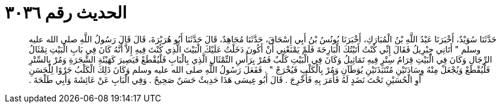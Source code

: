 
= الحديث رقم ٣٠٣٦

[quote.hadith]
حَدَّثَنَا سُوَيْدٌ، أَخْبَرَنَا عَبْدُ اللَّهِ بْنُ الْمُبَارَكِ، أَخْبَرَنَا يُونُسُ بْنُ أَبِي إِسْحَاقَ، حَدَّثَنَا مُجَاهِدٌ، قَالَ حَدَّثَنَا أَبُو هُرَيْرَةَ، قَالَ قَالَ رَسُولُ اللَّهِ صلى الله عليه وسلم ‏"‏ أَتَانِي جِبْرِيلُ فَقَالَ إِنِّي كُنْتُ أَتَيْتُكَ الْبَارِحَةَ فَلَمْ يَمْنَعْنِي أَنْ أَكُونَ دَخَلْتُ عَلَيْكَ الْبَيْتَ الَّذِي كُنْتَ فِيهِ إِلاَّ أَنَّهُ كَانَ فِي بَابِ الْبَيْتِ تِمْثَالُ الرِّجَالِ وَكَانَ فِي الْبَيْتِ قِرَامُ سِتْرٍ فِيهِ تَمَاثِيلُ وَكَانَ فِي الْبَيْتِ كَلْبٌ فَمُرْ بِرَأْسِ التِّمْثَالِ الَّذِي بِالْبَابِ فَلْيُقْطَعْ فَيَصِيرَ كَهَيْئَةِ الشَّجَرَةِ وَمُرْ بِالسِّتْرِ فَلْيُقْطَعْ وَيُجْعَلْ مِنْهُ وِسَادَتَيْنِ مُنْتَبَذَتَيْنِ يُوَطَآنِ وَمُرْ بِالْكَلْبِ فَيُخْرَجْ ‏"‏ ‏.‏ فَفَعَلَ رَسُولُ اللَّهِ صلى الله عليه وسلم وَكَانَ ذَلِكَ الْكَلْبُ جَرْوًا لِلْحَسَنِ أَوِ الْحُسَيْنِ تَحْتَ نَضَدٍ لَهُ فَأَمَرَ بِهِ فَأُخْرِجَ ‏.‏ قَالَ أَبُو عِيسَى هَذَا حَدِيثٌ حَسَنٌ صَحِيحٌ ‏.‏ وَفِي الْبَابِ عَنْ عَائِشَةَ وَأَبِي طَلْحَةَ ‏.‏